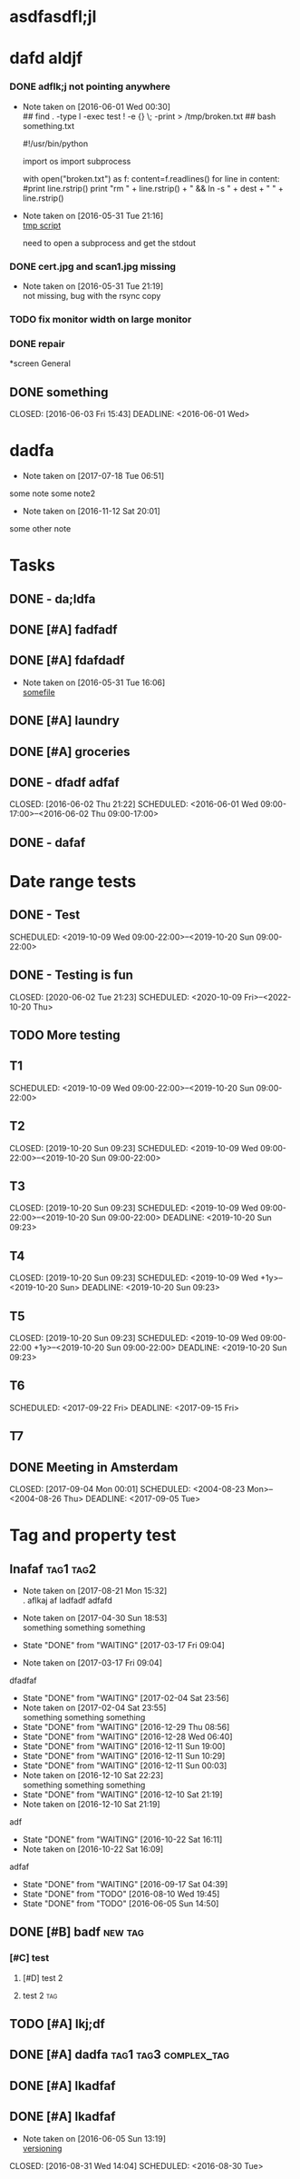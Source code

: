 #+TODO: TODO IN-PROGRESS WAITING DONE

* asdfasdfl;jl
* dafd aldjf
*** DONE adflk;j not pointing anywhere
CLOSED: [2016-06-01 Wed 00:31] SCHEDULED: <2016-05-31 Tue>
- Note taken on [2016-06-01 Wed 00:30] \\
  ## find . -type l -exec test ! -e {} \; -print > /tmp/broken.txt
  ## bash something.txt
 
  #!/usr/bin/python
  
  import os
  import subprocess
  
  with open("broken.txt") as f:
      content=f.readlines()
      for line in content:
          #print line.rstrip()
              print "rm " + line.rstrip() + " &&  ln -s " + dest + " " + line.rstrip()
- Note taken on [2016-05-31 Tue 21:16] \\
  [[file:~/annex/fix_links.py::print%20line][tmp script]]
  
  need to open a subprocess and get the stdout
*** DONE cert.jpg and scan1.jpg missing
CLOSED: [2016-05-31 Tue 21:18] SCHEDULED: <2016-05-31 Tue>
- Note taken on [2016-05-31 Tue 21:19] \\
  not missing, bug with the rsync copy
*** TODO fix monitor width on large monitor
*** DONE repair
CLOSED: [2017-02-05 Sun 21:16]


*screen General
** DONE something

CLOSED: [2016-06-03 Fri 15:43] DEADLINE: <2016-06-01 Wed>


* dadfa
- Note taken on [2017-07-18 Tue 06:51] \\
some note
some note2
- Note taken on [2016-11-12 Sat 20:01] \\
some other note
* Tasks

** DONE - da;ldfa
CLOSED: [2016-06-03 Fri 11:56] SCHEDULED: <2016-06-03 Fri>
** DONE [#A] fadfadf
CLOSED: [2016-05-31 Tue 15:44] SCHEDULED: <2016-05-31 Tue>
:LOGBOOK:
CLOCK: [2016-05-31 Tue 14:18]--[2016-05-31 Tue 15:41] =>  1:23
CLOCK: [2016-05-31 Tue 14:17]--[2016-05-31 Tue 14:17] =>  0:00
CLOCK: [2016-05-31 Tue 14:15]--[2016-05-31 Tue 14:15] =>  0:00
CLOCK: [2016-05-31 Tue 14:14]--[2016-05-31 Tue 14:15] =>  0:01
:END:
** DONE [#A] fdafdadf
CLOSED: [2016-05-31 Tue 16:06] SCHEDULED: <2016-05-31 Tue>
- Note taken on [2016-05-31 Tue 16:06] \\
  [[file:~/dfdaf][somefile]]
** DONE [#A] laundry 
CLOSED: [2016-05-31 Tue 18:42] SCHEDULED: <2016-05-31 Tue>
** DONE [#A] groceries 
CLOSED: [2016-05-31 Tue 18:42] SCHEDULED: <2016-05-31 Tue>
** DONE - dfadf adfaf
CLOSED: [2016-06-02 Thu 21:22] SCHEDULED: <2016-06-01 Wed 09:00-17:00>--<2016-06-02 Thu 09:00-17:00>
** DONE - dafaf
CLOSED: [2016-06-02 Thu 21:23] SCHEDULED: <2016-06-01 Wed>
* Date range tests
** DONE - Test
SCHEDULED: <2019-10-09 Wed 09:00-22:00>--<2019-10-20 Sun 09:00-22:00>
** DONE - Testing is fun
CLOSED: [2020-06-02 Tue 21:23] SCHEDULED: <2020-10-09 Fri>--<2022-10-20 Thu>
** TODO More testing
SCHEDULED: <2017-09-11 Mon 09:00-17:00>
** T1
SCHEDULED: <2019-10-09 Wed 09:00-22:00>--<2019-10-20 Sun 09:00-22:00>
** T2
CLOSED: [2019-10-20 Sun 09:23] SCHEDULED: <2019-10-09 Wed 09:00-22:00>--<2019-10-20 Sun 09:00-22:00>
** T3
CLOSED: [2019-10-20 Sun 09:23] SCHEDULED: <2019-10-09 Wed 09:00-22:00>--<2019-10-20 Sun 09:00-22:00> DEADLINE: <2019-10-20 Sun 09:23> 
** T4
CLOSED: [2019-10-20 Sun 09:23] SCHEDULED: <2019-10-09 Wed +1y>--<2019-10-20 Sun> DEADLINE: <2019-10-20 Sun 09:23> 
** T5
CLOSED: [2019-10-20 Sun 09:23] SCHEDULED: <2019-10-09 Wed 09:00-22:00 +1y>--<2019-10-20 Sun 09:00-22:00> DEADLINE: <2019-10-20 Sun 09:23> 
** T6
SCHEDULED: <2017-09-22 Fri> DEADLINE: <2017-09-15 Fri> 
** T7
   DEADLINE: <2017-09-13 Wed>
** DONE Meeting in Amsterdam
CLOSED: [2017-09-04 Mon 00:01] SCHEDULED: <2004-08-23 Mon>--<2004-08-26 Thu> DEADLINE: <2017-09-05 Tue> 
* Tag and property test
** Inafaf                                                         :tag1:tag2:
SCHEDULED: <2017-10-01 Sun>
:PROPERTIES:
:LAST_REPEAT: [2017-03-17 Fri 09:04]
:STYLE: habit
:END:
- Note taken on [2017-08-21 Mon 15:32] \\
         . aflkaj af ladfadf adfafd
  
- Note taken on [2017-04-30 Sun 18:53] \\
   something something something
  
- State "DONE"       from "WAITING"    [2017-03-17 Fri 09:04]
- Note taken on [2017-03-17 Fri 09:04] \\
dfadfaf
- State "DONE"       from "WAITING"    [2017-02-04 Sat 23:56]
- Note taken on [2017-02-04 Sat 23:55] \\
  something something something
- State "DONE"       from "WAITING"    [2016-12-29 Thu 08:56]
- State "DONE"       from "WAITING"    [2016-12-28 Wed 06:40]
- State "DONE"       from "WAITING"    [2016-12-11 Sun 19:00]
- State "DONE"       from "WAITING"    [2016-12-11 Sun 10:29]
- State "DONE"       from "WAITING"    [2016-12-11 Sun 00:03]
- Note taken on [2016-12-10 Sat 22:23] \\
  something something something
- State "DONE"       from "WAITING"    [2016-12-10 Sat 21:19]
- Note taken on [2016-12-10 Sat 21:19] \\
adf
- State "DONE"       from "WAITING"    [2016-10-22 Sat 16:11]
- Note taken on [2016-10-22 Sat 16:09] \\
adfaf
- State "DONE"       from "WAITING"    [2016-09-17 Sat 04:39]
- State "DONE"       from "TODO"       [2016-08-10 Wed 19:45]
- State "DONE"       from "TODO"       [2016-06-05 Sun 14:50]

** DONE [#B] badf                                                   :new:tag:
CLOSED: [2016-06-09 Thu 09:26] SCHEDULED: <2016-06-07 Tue>
*** [#C] test
**** [#D] test 2 
**** test 2  :tag:
** TODO [#A] lkj;df
** DONE [#A] dadfa                                    :tag1:tag3:complex_tag:
CLOSED: [2016-06-05 Sun 13:35] SCHEDULED: <2016-06-04 Sat>
** DONE [#A] lkadfaf
CLOSED: [2016-06-05 Sun 11:29] SCHEDULED: <2016-06-04 Sat>
** DONE [#A] lkadfaf
CLOSED: [2016-06-05 Sun 13:05] SCHEDULED: <2016-06-05 Sun>
- Note taken on [2016-06-05 Sun 13:19] \\
  [[mu4e:msgid:87lh2jqu56.fsf@adfa.com][versioning]]
:LOGBOOK:
CLOCK: [2016-06-05 Sun 12:55]--[2016-06-05 Sun 13:05] =>  0:10
:END:
CLOSED: [2016-08-31 Wed 14:04] SCHEDULED: <2016-08-30 Tue>
